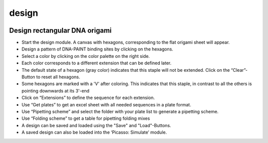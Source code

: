 design
======

.. image:: ../docs/design.png
   :scale: 50 %
   :alt: UML Design

Design rectangular DNA origami
------------------------------

-  Start the design module. A canvas with hexagons, corresponding to the flat origami sheet will appear.
-  Design a pattern of DNA-PAINT binding sites by clicking on the hexagons.
-  Select a color by clicking on the color palette on the right side.
-  Each color corresponds to a different extension that can be defined later.
-  The default state of a hexagon (gray color) indicates that this staple will not be extended. Click on the “Clear”-Button to reset all hexagons.
-  Some hexagons are marked with a 'V' after coloring. This indicates that this staple, in contrast to all the others is pointing downwards at its 3'-end
-  Click on “Extensions” to define the sequence for each extension.
-  Use “Get plates” to get an excel sheet with all needed sequences in a plate format.
-  Use “Pipetting scheme” and select the folder with your plate list to generate a pipetting scheme.
-  Use “Folding scheme” to get a table for pipetting folding mixes
-  A design can be saved and loaded using the "Save" and "Load"-Buttons.
-  A saved design can also be loaded into the ‘Picasso: Simulate’ module.
